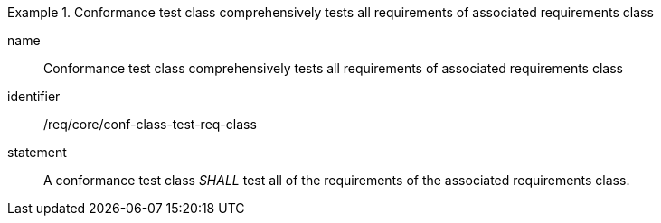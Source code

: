 
[requirement]
.Conformance test class comprehensively tests all requirements of associated requirements class
====
[%metadata]
name:: Conformance test class comprehensively tests all requirements of associated requirements class
identifier:: /req/core/conf-class-test-req-class
statement:: A conformance test class _SHALL_ test all of the requirements of the associated requirements class.
====
